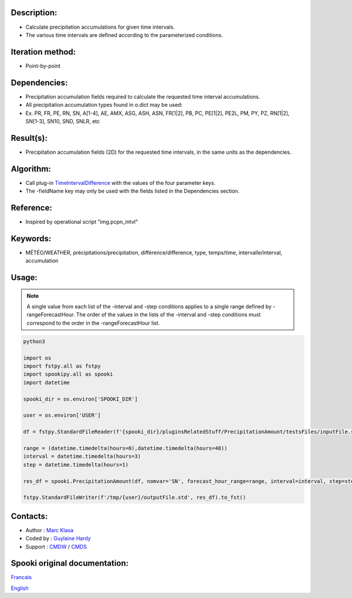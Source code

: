 Description:
~~~~~~~~~~~~

-  Calculate precipitation accumulations for given time intervals.
-  The various time intervals are defined according to the parameterized conditions.

Iteration method:
~~~~~~~~~~~~~~~~~

-  Point-by-point

Dependencies:
~~~~~~~~~~~~~

-  Precipitation accumulation fields required to calculate the requested time interval accumulations.
-  All precipitation accumulation types found in o.dict may be used:
-  
   Ex. PR, FR, PE, RN, SN, A[1-4], AE, AMX, ASG, ASH, ASN, FR[1|2], PB, PC, PE[1|2], PE2L, PM, PY, PZ, RN[1|2], SN[1-3], SN10, SND, SNLR, etc

Result(s):
~~~~~~~~~~

-  Precipitation accumulation fields (2D) for the requested time intervals, in the same units as the dependencies.

Algorithm:
~~~~~~~~~~

-  Call plug-in `TimeIntervalDifference <pluginTimeIntervalDifference.html>`__ with the values of the four parameter keys.
-  The -fieldName key may only be used with the fields listed in the Dependencies section.

Reference:
~~~~~~~~~~

-  Inspired by operational script "img.pcpn_intvl"

Keywords:
~~~~~~~~~

-  MÉTÉO/WEATHER, précipitations/precipitation, différence/difference, type, temps/time, intervalle/interval, accumulation

Usage:
~~~~~~

.. note::

   A single value from each list of the -interval and
   -step conditions applies to a single range defined by
   -rangeForecastHour. The order of the values in the lists of the
   -interval and -step conditions must correspond to the order in the -rangeForecastHour list.


.. code:: python

    python3
    
    import os
    import fstpy.all as fstpy
    import spookipy.all as spooki
    import datetime

    spooki_dir = os.environ['SPOOKI_DIR']

    user = os.environ['USER']

    df = fstpy.StandardFileReader(f'{spooki_dir}/pluginsRelatedStuff/PrecipitationAmount/testsFiles/inputFile.std').to_pandas()

    range = (datetime.timedelta(hours=0),datetime.timedelta(hours=48))
    interval = datetime.timedelta(hours=3)
    step = datetime.timedelta(hours=1)

    res_df = spooki.PrecipitationAmount(df, nomvar='SN', forecast_hour_range=range, interval=interval, step=step).compute()

    fstpy.StandardFileWriter(f'/tmp/{user}/outputFile.std', res_df).to_fst()


Contacts:
~~~~~~~~~

-  Author : `Marc Klasa <https://wiki.cmc.ec.gc.ca/wiki/User:Klasam>`__
-  Coded by : `Guylaine Hardy <https://wiki.cmc.ec.gc.ca/wiki/User:Hardyg>`__
-  Support : `CMDW <https://wiki.cmc.ec.gc.ca/wiki/CMDW>`__ / `CMDS <https://wiki.cmc.ec.gc.ca/wiki/CMDS>`__


Spooki original documentation:
~~~~~~~~~~~~~~~~~~~~~~~~~~~~~~

`Francais <http://web.science.gc.ca/~spst900/spooki/doc/master/spooki_french_doc/html/pluginPrecipitationAmount.html>`_

`English <http://web.science.gc.ca/~spst900/spooki/doc/master/spooki_english_doc/html/pluginPrecipitationAmount.html>`_
